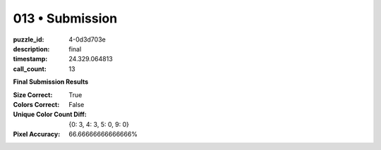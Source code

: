 013 • Submission
================

:puzzle_id: 4-0d3d703e
:description: final
:timestamp: 24.329.064813
:call_count: 13






**Final Submission Results**

:Size Correct: True
:Colors Correct: False
:Unique Color Count Diff: {0: 3, 4: 3, 5: 0, 9: 0}
:Pixel Accuracy: 66.66666666666666%








.. seealso::

   - :doc:`013-history`
   - :doc:`013-response`
